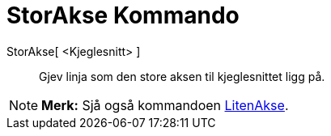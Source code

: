 = StorAkse Kommando
:page-en: commands/MajorAxis
ifdef::env-github[:imagesdir: /nn/modules/ROOT/assets/images]

StorAkse[ <Kjeglesnitt> ]::
  Gjev linja som den store aksen til kjeglesnittet ligg på.

[NOTE]
====

*Merk:* Sjå også kommandoen xref:/commands/LitenAkse.adoc[LitenAkse].

====
